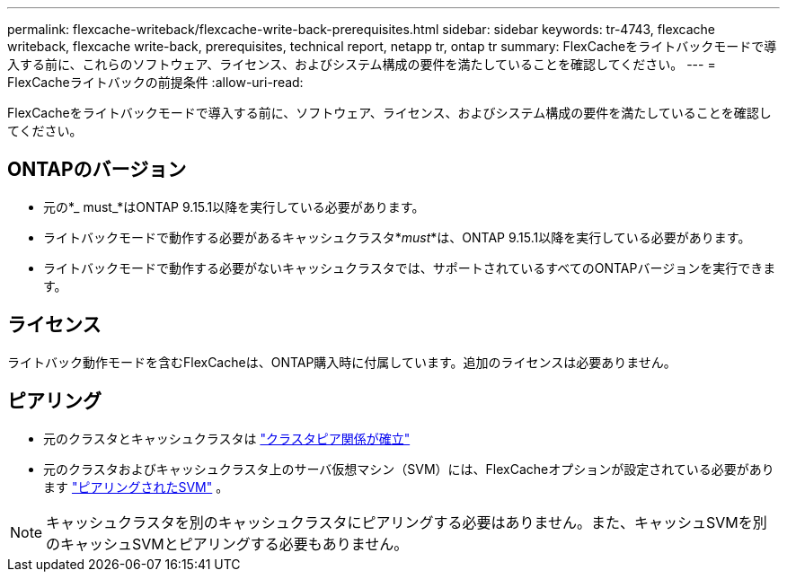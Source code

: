 ---
permalink: flexcache-writeback/flexcache-write-back-prerequisites.html 
sidebar: sidebar 
keywords: tr-4743, flexcache writeback, flexcache write-back, prerequisites, technical report, netapp tr, ontap tr 
summary: FlexCacheをライトバックモードで導入する前に、これらのソフトウェア、ライセンス、およびシステム構成の要件を満たしていることを確認してください。 
---
= FlexCacheライトバックの前提条件
:allow-uri-read: 


[role="lead"]
FlexCacheをライトバックモードで導入する前に、ソフトウェア、ライセンス、およびシステム構成の要件を満たしていることを確認してください。



== ONTAPのバージョン

* 元の*_ must_*はONTAP 9.15.1以降を実行している必要があります。
* ライトバックモードで動作する必要があるキャッシュクラスタ*_must_*は、ONTAP 9.15.1以降を実行している必要があります。
* ライトバックモードで動作する必要がないキャッシュクラスタでは、サポートされているすべてのONTAPバージョンを実行できます。




== ライセンス

ライトバック動作モードを含むFlexCacheは、ONTAP購入時に付属しています。追加のライセンスは必要ありません。



== ピアリング

* 元のクラスタとキャッシュクラスタは link:../flexcache-writeback/flexcache-writeback-enable-task.html["クラスタピア関係が確立"]
* 元のクラスタおよびキャッシュクラスタ上のサーバ仮想マシン（SVM）には、FlexCacheオプションが設定されている必要があります link:../flexcache-writeback/flexcache-writeback-enable-task.html["ピアリングされたSVM"] 。



NOTE: キャッシュクラスタを別のキャッシュクラスタにピアリングする必要はありません。また、キャッシュSVMを別のキャッシュSVMとピアリングする必要もありません。
